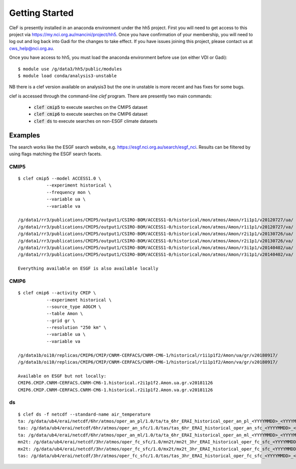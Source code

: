 Getting Started
===============

CleF is presently installed in an anaconda environment under the hh5 project.
First you will need to get access to this project via https://my.nci.org.au/mancini/project/hh5.
Once you have confirmation of your membership, you will need to log out and log back into Gadi for the changes to take effect. 
If you have issues joining this project, please contact us at cws_help@nci.org.au.

Once you have access to hh5, you must load the anaconda environment before use (on either VDI or Gadi)::

    $ module use /g/data3/hh5/public/modules
    $ module load conda/analysis3-unstable
NB there is a clef version available on analysis3 but the one in unstable is more recent and has fixes for some bugs.

clef is accessed through the command-line `clef` program. There are
presently two main commands:

 * :code:`clef cmip5` to execute searches on the CMIP5 dataset

 * :code:`clef cmip6` to execute searches on the CMIP6 dataset

 * :code:`clef ds` to execute searches on non-ESGF climate datasets 

Examples
--------

The search works like the ESGF search website, e.g. https://esgf.nci.org.au/search/esgf_nci.
Results can be filtered by using flags matching the ESGF search facets.

CMIP5
+++++
::

    $ clef cmip5 --model ACCESS1.0 \
               --experiment historical \
               --frequency mon \
               --variable ua \
               --variable va

    /g/data1/rr3/publications/CMIP5/output1/CSIRO-BOM/ACCESS1-0/historical/mon/atmos/Amon/r1i1p1/v20120727/ua/
    /g/data1/rr3/publications/CMIP5/output1/CSIRO-BOM/ACCESS1-0/historical/mon/atmos/Amon/r1i1p1/v20120727/va/
    /g/data1/rr3/publications/CMIP5/output1/CSIRO-BOM/ACCESS1-0/historical/mon/atmos/Amon/r2i1p1/v20130726/ua/
    /g/data1/rr3/publications/CMIP5/output1/CSIRO-BOM/ACCESS1-0/historical/mon/atmos/Amon/r2i1p1/v20130726/va/
    /g/data1/rr3/publications/CMIP5/output1/CSIRO-BOM/ACCESS1-0/historical/mon/atmos/Amon/r3i1p1/v20140402/ua/
    /g/data1/rr3/publications/CMIP5/output1/CSIRO-BOM/ACCESS1-0/historical/mon/atmos/Amon/r3i1p1/v20140402/va/

    Everything available on ESGF is also available locally

CMIP6
+++++
::           

    $ clef cmip6 --activity CMIP \
               --experiment historical \
               --source_type AOGCM \
               --table Amon \
               --grid gr \
               --resolution "250 km" \
               --variable ua \
               --variable va

    /g/data1b/oi10/replicas/CMIP6/CMIP/CNRM-CERFACS/CNRM-CM6-1/historical/r1i1p1f2/Amon/ua/gr/v20180917/
    /g/data1b/oi10/replicas/CMIP6/CMIP/CNRM-CERFACS/CNRM-CM6-1/historical/r1i1p1f2/Amon/va/gr/v20180917/

    Available on ESGF but not locally:
    CMIP6.CMIP.CNRM-CERFACS.CNRM-CM6-1.historical.r2i1p1f2.Amon.ua.gr.v20181126
    CMIP6.CMIP.CNRM-CERFACS.CNRM-CM6-1.historical.r2i1p1f2.Amon.va.gr.v20181126

ds
++
::

    $ clef ds -f netcdf --standard-name air_temperature
    ta: /g/data/ub4/erai/netcdf/6hr/atmos/oper_an_pl/1.0/ta/ta_6hr_ERAI_historical_oper_an_pl_<YYYYMMDD>_<YYYYMMDD>.nc
    tas: /g/data/ub4/erai/netcdf/6hr/atmos/oper_an_sfc/1.0/tas/tas_6hr_ERAI_historical_oper_an_sfc_<YYYYMMDD>_<YYYYMMDD>.nc
    ta: /g/data/ub4/erai/netcdf/6hr/atmos/oper_an_ml/1.0/ta/ta_6hr_ERAI_historical_oper_an_ml_<YYYYMMDD>_<YYYYMMDD>.nc
    mn2t: /g/data/ub4/erai/netcdf/3hr/atmos/oper_fc_sfc/1.0/mn2t/mn2t_3hr_ERAI_historical_oper_fc_sfc_<YYYYMMDD>_<YYYYMMDD>.nc
    mx2t: /g/data/ub4/erai/netcdf/3hr/atmos/oper_fc_sfc/1.0/mx2t/mx2t_3hr_ERAI_historical_oper_fc_sfc_<YYYYMMDD>_<YYYYMMDD>.nc
    tas: /g/data/ub4/erai/netcdf/3hr/atmos/oper_fc_sfc/1.0/tas/tas_3hr_ERAI_historical_oper_fc_sfc_<YYYYMMDD>_<YYYYMMDD>.nc
